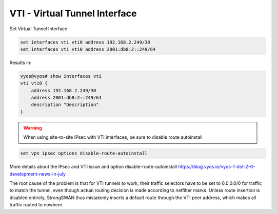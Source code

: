 .. _vti-interface:

##############################
VTI - Virtual Tunnel Interface
##############################

Set Virtual Tunnel Interface

.. code-block:: none

  set interfaces vti vti0 address 192.168.2.249/30
  set interfaces vti vti0 address 2001:db8:2::249/64

Results in:

.. code-block:: none

  vyos@vyos# show interfaces vti
  vti vti0 {
      address 192.168.2.249/30
      address 2001:db8:2::249/64
      description "Description"
  }

.. warning:: When using site-to-site IPsec with VTI interfaces,
   be sure to disable route autoinstall

.. code-block:: none
  
  set vpn ipsec options disable-route-autoinstall

More details about the IPsec and VTI issue and option disable-route-autoinstall
https://blog.vyos.io/vyos-1-dot-2-0-development-news-in-july

The root cause of the problem is that for VTI tunnels to work, their traffic 
selectors have to be set to 0.0.0.0/0 for traffic to match the tunnel, even 
though actual routing decision is made according to netfilter marks. Unless 
route insertion is disabled entirely, StrongSWAN thus mistakenly inserts a 
default route through the VTI peer address, which makes all traffic routed 
to nowhere.